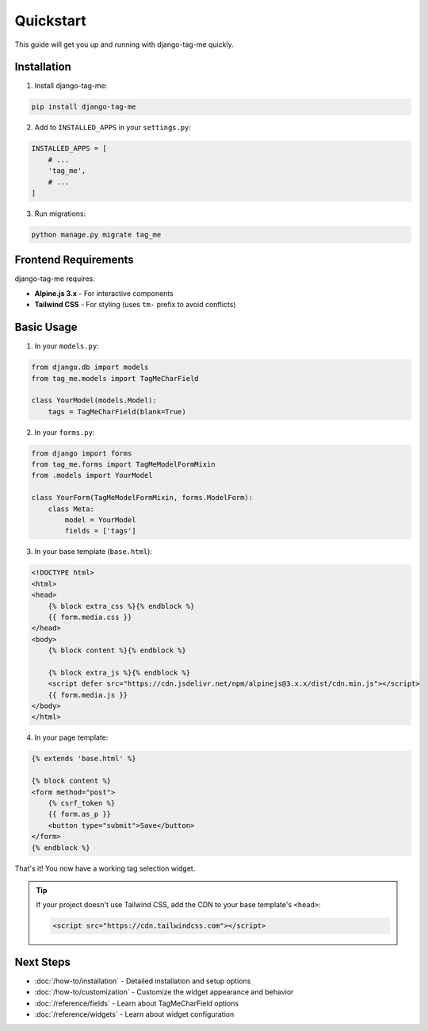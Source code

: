 Quickstart
==========

This guide will get you up and running with django-tag-me quickly.

Installation
------------

1. Install django-tag-me:

.. code-block:: bash

    pip install django-tag-me

2. Add to ``INSTALLED_APPS`` in your ``settings.py``:

.. code-block:: python

    INSTALLED_APPS = [
        # ...
        'tag_me',
        # ...
    ]

3. Run migrations:

.. code-block:: bash

    python manage.py migrate tag_me


Frontend Requirements
---------------------

django-tag-me requires:

* **Alpine.js 3.x** - For interactive components
* **Tailwind CSS** - For styling (uses ``tm-`` prefix to avoid conflicts)


Basic Usage
-----------

1. In your ``models.py``:

.. code-block:: python

    from django.db import models
    from tag_me.models import TagMeCharField

    class YourModel(models.Model):
        tags = TagMeCharField(blank=True)

2. In your ``forms.py``:

.. code-block:: python

    from django import forms
    from tag_me.forms import TagMeModelFormMixin
    from .models import YourModel

    class YourForm(TagMeModelFormMixin, forms.ModelForm):
        class Meta:
            model = YourModel
            fields = ['tags']

3. In your base template (``base.html``):

.. code-block:: html

    <!DOCTYPE html>
    <html>
    <head>
        {% block extra_css %}{% endblock %}
        {{ form.media.css }}
    </head>
    <body>
        {% block content %}{% endblock %}
        
        {% block extra_js %}{% endblock %}
        <script defer src="https://cdn.jsdelivr.net/npm/alpinejs@3.x.x/dist/cdn.min.js"></script>
        {{ form.media.js }}
    </body>
    </html>

4. In your page template:

.. code-block:: html

    {% extends 'base.html' %}
    
    {% block content %}
    <form method="post">
        {% csrf_token %}
        {{ form.as_p }}
        <button type="submit">Save</button>
    </form>
    {% endblock %}


That's it! You now have a working tag selection widget.

.. tip::
    If your project doesn't use Tailwind CSS, add the CDN to your base template's ``<head>``:
    
    .. code-block:: html
    
        <script src="https://cdn.tailwindcss.com"></script>


Next Steps
----------

* :doc:`/how-to/installation` - Detailed installation and setup options
* :doc:`/how-to/customization` - Customize the widget appearance and behavior
* :doc:`/reference/fields` - Learn about TagMeCharField options
* :doc:`/reference/widgets` - Learn about widget configuration
